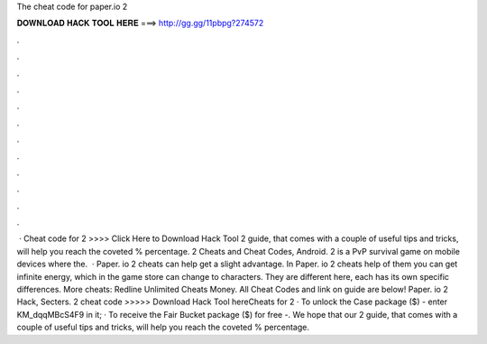 The cheat code for paper.io 2

𝐃𝐎𝐖𝐍𝐋𝐎𝐀𝐃 𝐇𝐀𝐂𝐊 𝐓𝐎𝐎𝐋 𝐇𝐄𝐑𝐄 ===> http://gg.gg/11pbpg?274572

.

.

.

.

.

.

.

.

.

.

.

.

 · Cheat code for  2 >>>> Click Here to Download Hack Tool 2 guide, that comes with a couple of useful tips and tricks, will help you reach the coveted % percentage.  2 Cheats and Cheat Codes, Android.  2 is a PvP survival game on mobile devices where the.  · Paper. io 2 cheats can help get a slight advantage. In Paper. io 2 cheats help of them you can get infinite energy, which in the game store can change to characters. They are different here, each has its own specific differences. More cheats: Redline Unlimited Cheats Money. All Cheat Codes and link on guide are below! Paper. io 2 Hack, Secters.  2 cheat code >>>>> Download Hack Tool hereCheats for  2 · To unlock the Case package ($) - enter KM_dqqMBcS4F9 in it; · To receive the Fair Bucket package ($) for free -. We hope that our  2 guide, that comes with a couple of useful tips and tricks, will help you reach the coveted % percentage.